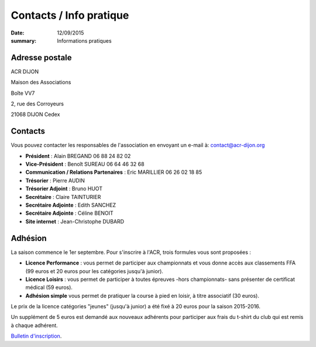 Contacts / Info pratique
========================

:date: 12/09/2015
:summary: Informations pratiques

Adresse postale
---------------

ACR DIJON

Maison des Associations

Boîte VV7

2, rue des Corroyeurs

21068 DIJON Cedex

Contacts
--------

Vous pouvez contacter les responsables de l'association en envoyant
un e-mail à: `contact@acr-dijon.org <mailto:contact@acr-dijon.org>`_

- **Président** : Alain BREGAND 06 88 24 82 02
- **Vice-Président** : Benoît SUREAU 06 64 46 32 68
- **Communication / Relations Partenaires** : Eric MARILLIER 06 26 02 18 85
- **Trésorier** : Pierre AUDIN
- **Trésorier Adjoint** : Bruno HUOT
- **Secrétaire** : Claire TAINTURIER
- **Secrétaire Adjointe** : Edith SANCHEZ
- **Secrétaire Adjointe** : Céline BENOIT
- **Site internet** : Jean-Christophe DUBARD



Adhésion
--------

La saison commence le 1er septembre. Pour s'inscrire à l'ACR,
trois formules vous sont proposées :

- **Licence Performance** : vous permet de participer aux championnats et vous
  donne accès aux classements FFA (99 euros et 20 euros pour les catégories
  jusqu'à junior).
- **Licence Loisirs** : vous permet de participer à toutes épreuves -hors
  championnats- sans présenter de certificat médical (59 euros).
- **Adhésion simple** vous permet de pratiquer la course à pied en loisir, à
  titre associatif (30 euros).

Le prix de la licence catégories "jeunes" (jusqu'à junior) a été fixé à 20 euros pour
la saison 2015-2016.

Un supplément de 5 euros est demandé aux nouveaux adhérents pour participer aux frais
du t-shirt du club qui est remis à chaque adhérent.

`Bulletin d'inscription <https://assets.acr-dijon.org/bulletin2018-2019.pdf>`_.
